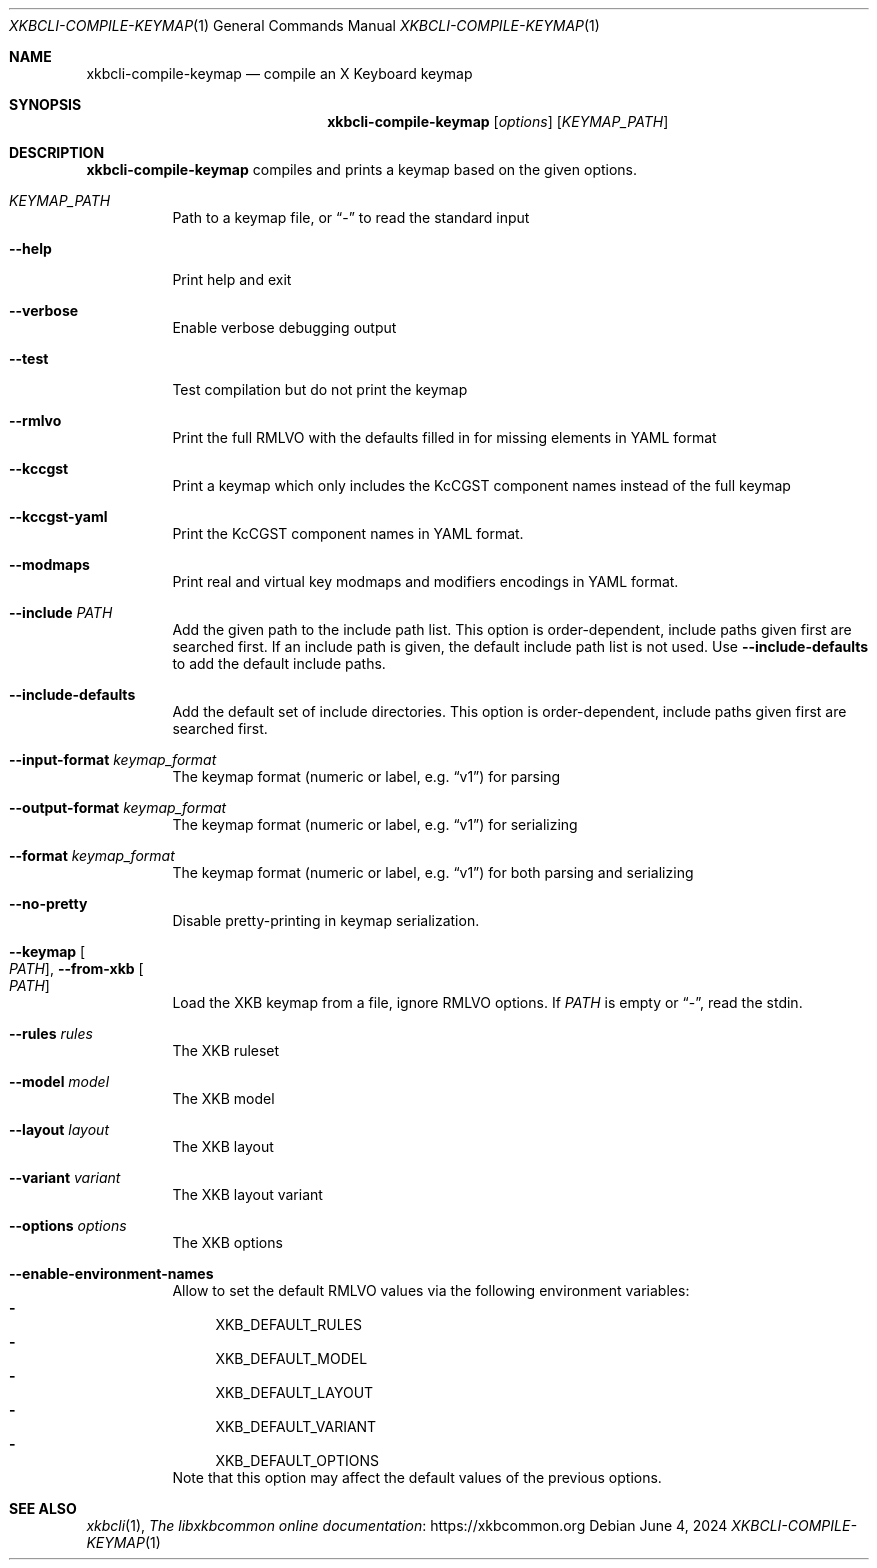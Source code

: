 .Dd June 4, 2024
.Dt XKBCLI\-COMPILE\-KEYMAP 1
.Os
.
.Sh NAME
.Nm "xkbcli\-compile\-keymap"
.Nd compile an X Keyboard keymap
.
.Sh SYNOPSIS
.Nm
.Op Ar options
.Op Ar KEYMAP_PATH
.
.Sh DESCRIPTION
.Nm
compiles and prints a keymap based on the given options.
.
.Bl -tag -width Ds
.It Ar KEYMAP_PATH
Path to a keymap file, or
.Dq \-
to read the standard input
.
.It Fl \-help
Print help and exit
.
.It Fl \-verbose
Enable verbose debugging output
.
.It Fl \-test
Test compilation but do not print the keymap
.
.It Fl \-rmlvo
Print the full RMLVO with the defaults filled in for missing elements
in YAML format
.
.It Fl \-kccgst
Print a keymap which only includes the KcCGST component names instead
of the full keymap
.
.It Fl \-kccgst-yaml
Print the KcCGST component names in YAML format.
.
.It Fl \-modmaps
Print real and virtual key modmaps and modifiers encodings in YAML format.
.
.It Fl \-include Ar PATH
Add the given path to the include path list.
This option is order\-dependent, include paths given first are searched first.
If an include path is given, the default include path list is not used.
Use
.Fl \-include\-defaults
to add the default include paths.
.
.It Fl \-include\-defaults
Add the default set of include directories.
This option is order-dependent, include paths given first are searched first.
.
.It Fl \-input\-format Ar keymap_format
The keymap format (numeric or label, e.g.\&
.Dq v1 )
for parsing
.
.It Fl \-output\-format Ar keymap_format
The keymap format (numeric or label, e.g.\&
.Dq v1 )
for serializing
.
.It Fl \-format Ar keymap_format
The keymap format (numeric or label, e.g.\&
.Dq v1 )
for both parsing and serializing
.
.It Fl \-no\-pretty
Disable pretty-printing in keymap serialization.
.
.It Fl \-keymap Oo Ar PATH Oc , Fl \-from\-xkb Oo Ar PATH Oc
Load the XKB keymap from a file, ignore RMLVO options. If
.Ar PATH
is empty or
.Dq \- ,
read the stdin.
.
.It Fl \-rules Ar rules
The XKB ruleset
.
.It Fl \-model Ar model
The XKB model
.
.It Fl \-layout Ar layout
The XKB layout
.
.It Fl \-variant Ar variant
The XKB layout variant
.
.It Fl \-options Ar options
The XKB options
.
.It Fl \-enable\-environment\-names
Allow to set the default RMLVO values via the following environment variables:
.Bl -dash -compact -hang
.It
.Ev XKB_DEFAULT_RULES
.It
.Ev XKB_DEFAULT_MODEL
.It
.Ev XKB_DEFAULT_LAYOUT
.It
.Ev XKB_DEFAULT_VARIANT
.It
.Ev XKB_DEFAULT_OPTIONS
.El
Note that this option may affect the default values of the previous options.
.
.El
.
.Sh SEE ALSO
.Xr xkbcli 1 ,
.Lk https://xkbcommon.org "The libxkbcommon online documentation"
